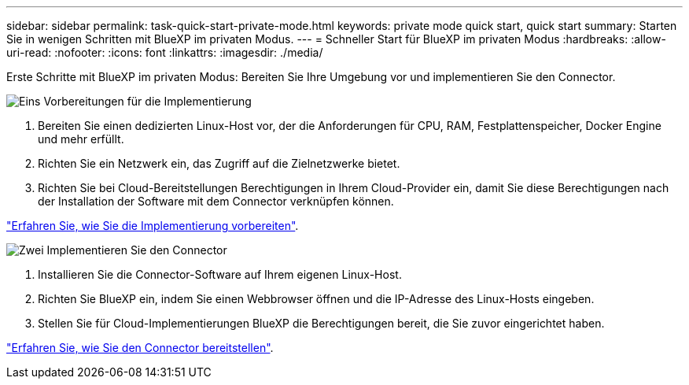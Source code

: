 ---
sidebar: sidebar 
permalink: task-quick-start-private-mode.html 
keywords: private mode quick start, quick start 
summary: Starten Sie in wenigen Schritten mit BlueXP im privaten Modus. 
---
= Schneller Start für BlueXP im privaten Modus
:hardbreaks:
:allow-uri-read: 
:nofooter: 
:icons: font
:linkattrs: 
:imagesdir: ./media/


[role="lead"]
Erste Schritte mit BlueXP im privaten Modus: Bereiten Sie Ihre Umgebung vor und implementieren Sie den Connector.

.image:https://raw.githubusercontent.com/NetAppDocs/common/main/media/number-1.png["Eins"] Vorbereitungen für die Implementierung
[role="quick-margin-list"]
. Bereiten Sie einen dedizierten Linux-Host vor, der die Anforderungen für CPU, RAM, Festplattenspeicher, Docker Engine und mehr erfüllt.
. Richten Sie ein Netzwerk ein, das Zugriff auf die Zielnetzwerke bietet.
. Richten Sie bei Cloud-Bereitstellungen Berechtigungen in Ihrem Cloud-Provider ein, damit Sie diese Berechtigungen nach der Installation der Software mit dem Connector verknüpfen können.


[role="quick-margin-para"]
link:task-prepare-private-mode.html["Erfahren Sie, wie Sie die Implementierung vorbereiten"].

.image:https://raw.githubusercontent.com/NetAppDocs/common/main/media/number-2.png["Zwei"] Implementieren Sie den Connector
[role="quick-margin-list"]
. Installieren Sie die Connector-Software auf Ihrem eigenen Linux-Host.
. Richten Sie BlueXP ein, indem Sie einen Webbrowser öffnen und die IP-Adresse des Linux-Hosts eingeben.
. Stellen Sie für Cloud-Implementierungen BlueXP die Berechtigungen bereit, die Sie zuvor eingerichtet haben.


[role="quick-margin-para"]
link:task-install-private-mode.html["Erfahren Sie, wie Sie den Connector bereitstellen"].
